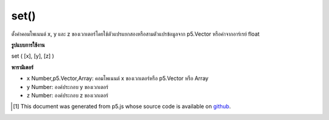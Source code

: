 .. raw:: html

	<script src="https://sketch.netpie.io/widget/p5-widget.js"></script>

set()
=====

ตั้งค่าคอมโพเนนต์ x, y และ z ของเวกเตอร์โดยใช้ตัวแปรแยกสองหรือสามตัวแปรข้อมูลจาก p5.Vector หรือค่าจากอาร์เรย์ float

.. Sets the x, y, and z component of the vector using two or three separate
.. variables, the data from a p5.Vector, or the values from a float array.

**รูปแบบการใช้งาน**

set ( [x], [y], [z] )

**พารามิเตอร์**

- ``x``  Number,p5.Vector,Array: คอมโพเนนต์ x ของเวกเตอร์หรือ p5.Vector หรือ Array

- ``y``  Number: องค์ประกอบ y ของเวกเตอร์

- ``z``  Number: องค์ประกอบ z ของเวกเตอร์

.. ``x``  Number,p5.Vector,Array: the x component of the vector or a p5.Vector or an Array
.. ``y``  Number: the y component of the vector
.. ``z``  Number: the z component of the vector

.. raw:: html

	<script type="text/p5" data-autoplay data-hide-sourcecode>
	function setup() {
	   var v = createVector(1, 2, 3);
	   v.set(4,5,6); // Sets vector to [4, 5, 6]
	
	   var v1 = createVector(0, 0, 0);
	   var arr = [1, 2, 3];
	   v1.set(arr); // Sets vector to [1, 2, 3]
	}

	</script>

	<br><br>

..  [#f1] This document was generated from p5.js whose source code is available on `github <https://github.com/processing/p5.js>`_.
